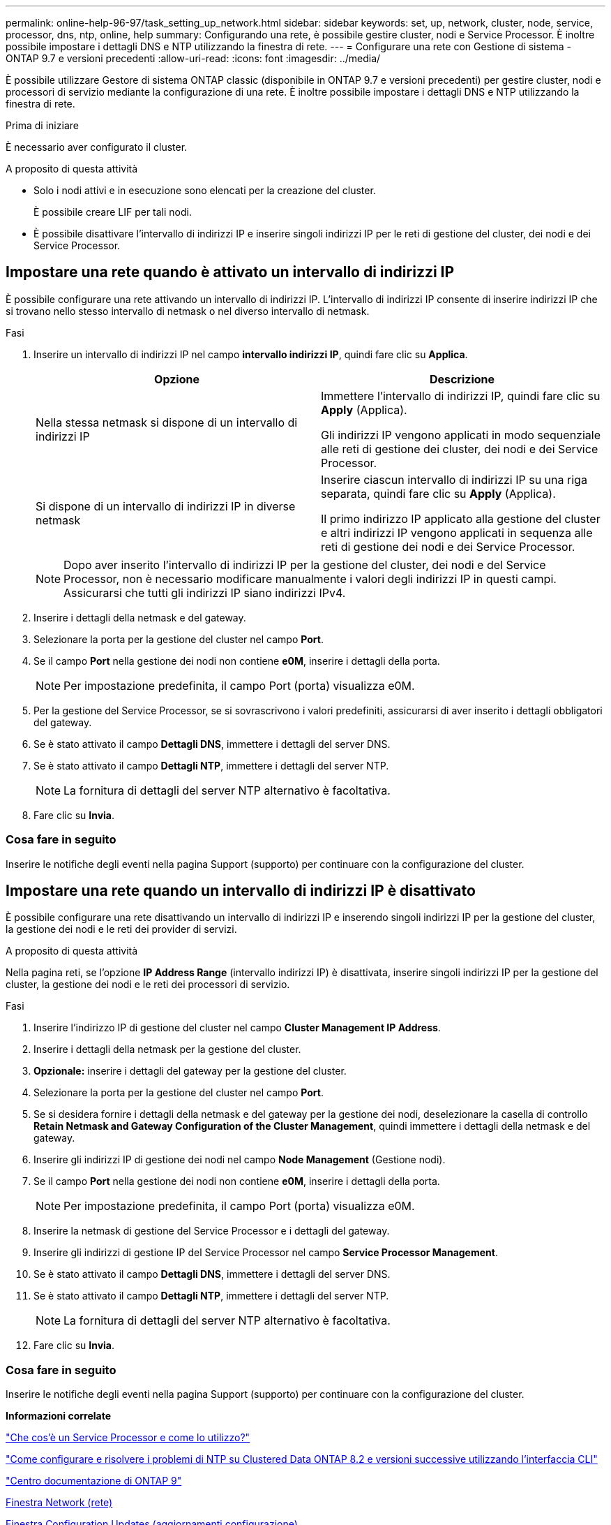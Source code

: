 ---
permalink: online-help-96-97/task_setting_up_network.html 
sidebar: sidebar 
keywords: set, up, network, cluster, node, service, processor, dns, ntp, online, help 
summary: Configurando una rete, è possibile gestire cluster, nodi e Service Processor. È inoltre possibile impostare i dettagli DNS e NTP utilizzando la finestra di rete. 
---
= Configurare una rete con Gestione di sistema - ONTAP 9.7 e versioni precedenti
:allow-uri-read: 
:icons: font
:imagesdir: ../media/


[role="lead"]
È possibile utilizzare Gestore di sistema ONTAP classic (disponibile in ONTAP 9.7 e versioni precedenti) per gestire cluster, nodi e processori di servizio mediante la configurazione di una rete. È inoltre possibile impostare i dettagli DNS e NTP utilizzando la finestra di rete.

.Prima di iniziare
È necessario aver configurato il cluster.

.A proposito di questa attività
* Solo i nodi attivi e in esecuzione sono elencati per la creazione del cluster.
+
È possibile creare LIF per tali nodi.

* È possibile disattivare l'intervallo di indirizzi IP e inserire singoli indirizzi IP per le reti di gestione del cluster, dei nodi e dei Service Processor.




== Impostare una rete quando è attivato un intervallo di indirizzi IP

È possibile configurare una rete attivando un intervallo di indirizzi IP. L'intervallo di indirizzi IP consente di inserire indirizzi IP che si trovano nello stesso intervallo di netmask o nel diverso intervallo di netmask.

.Fasi
. Inserire un intervallo di indirizzi IP nel campo *intervallo indirizzi IP*, quindi fare clic su *Applica*.
+
|===
| Opzione | Descrizione 


 a| 
Nella stessa netmask si dispone di un intervallo di indirizzi IP
 a| 
Immettere l'intervallo di indirizzi IP, quindi fare clic su *Apply* (Applica).

Gli indirizzi IP vengono applicati in modo sequenziale alle reti di gestione dei cluster, dei nodi e dei Service Processor.



 a| 
Si dispone di un intervallo di indirizzi IP in diverse netmask
 a| 
Inserire ciascun intervallo di indirizzi IP su una riga separata, quindi fare clic su *Apply* (Applica).

Il primo indirizzo IP applicato alla gestione del cluster e altri indirizzi IP vengono applicati in sequenza alle reti di gestione dei nodi e dei Service Processor.

|===
+
[NOTE]
====
Dopo aver inserito l'intervallo di indirizzi IP per la gestione del cluster, dei nodi e del Service Processor, non è necessario modificare manualmente i valori degli indirizzi IP in questi campi. Assicurarsi che tutti gli indirizzi IP siano indirizzi IPv4.

====
. Inserire i dettagli della netmask e del gateway.
. Selezionare la porta per la gestione del cluster nel campo *Port*.
. Se il campo *Port* nella gestione dei nodi non contiene *e0M*, inserire i dettagli della porta.
+
[NOTE]
====
Per impostazione predefinita, il campo Port (porta) visualizza e0M.

====
. Per la gestione del Service Processor, se si sovrascrivono i valori predefiniti, assicurarsi di aver inserito i dettagli obbligatori del gateway.
. Se è stato attivato il campo *Dettagli DNS*, immettere i dettagli del server DNS.
. Se è stato attivato il campo *Dettagli NTP*, immettere i dettagli del server NTP.
+
[NOTE]
====
La fornitura di dettagli del server NTP alternativo è facoltativa.

====
. Fare clic su *Invia*.




=== Cosa fare in seguito

Inserire le notifiche degli eventi nella pagina Support (supporto) per continuare con la configurazione del cluster.



== Impostare una rete quando un intervallo di indirizzi IP è disattivato

È possibile configurare una rete disattivando un intervallo di indirizzi IP e inserendo singoli indirizzi IP per la gestione del cluster, la gestione dei nodi e le reti dei provider di servizi.

.A proposito di questa attività
Nella pagina reti, se l'opzione *IP Address Range* (intervallo indirizzi IP) è disattivata, inserire singoli indirizzi IP per la gestione del cluster, la gestione dei nodi e le reti dei processori di servizio.

.Fasi
. Inserire l'indirizzo IP di gestione del cluster nel campo *Cluster Management IP Address*.
. Inserire i dettagli della netmask per la gestione del cluster.
. *Opzionale:* inserire i dettagli del gateway per la gestione del cluster.
. Selezionare la porta per la gestione del cluster nel campo *Port*.
. Se si desidera fornire i dettagli della netmask e del gateway per la gestione dei nodi, deselezionare la casella di controllo *Retain Netmask and Gateway Configuration of the Cluster Management*, quindi immettere i dettagli della netmask e del gateway.
. Inserire gli indirizzi IP di gestione dei nodi nel campo *Node Management* (Gestione nodi).
. Se il campo *Port* nella gestione dei nodi non contiene *e0M*, inserire i dettagli della porta.
+
[NOTE]
====
Per impostazione predefinita, il campo Port (porta) visualizza e0M.

====
. Inserire la netmask di gestione del Service Processor e i dettagli del gateway.
. Inserire gli indirizzi di gestione IP del Service Processor nel campo *Service Processor Management*.
. Se è stato attivato il campo *Dettagli DNS*, immettere i dettagli del server DNS.
. Se è stato attivato il campo *Dettagli NTP*, immettere i dettagli del server NTP.
+
[NOTE]
====
La fornitura di dettagli del server NTP alternativo è facoltativa.

====
. Fare clic su *Invia*.




=== Cosa fare in seguito

Inserire le notifiche degli eventi nella pagina Support (supporto) per continuare con la configurazione del cluster.

*Informazioni correlate*

https://kb.netapp.com/Advice_and_Troubleshooting/Data_Storage_Systems/FAS_Systems/What_is_a_Service_Processor_and_how_do_I_use_it%3F["Che cos'è un Service Processor e come lo utilizzo?"]

https://kb.netapp.com/Advice_and_Troubleshooting/Data_Storage_Software/ONTAP_OS/How_to_configure_and_troubleshoot_NTP_on_clustered_Data_ONTAP_8.2_and_later_using_CLI["Come configurare e risolvere i problemi di NTP su Clustered Data ONTAP 8.2 e versioni successive utilizzando l'interfaccia CLI"]

https://docs.netapp.com/ontap-9/index.jsp["Centro documentazione di ONTAP 9"]

xref:reference_network_window.adoc[Finestra Network (rete)]

xref:reference_configuration_updates_window.adoc[Finestra Configuration Updates (aggiornamenti configurazione)]

xref:reference_date_time_window.adoc[Finestra di data e ora]

xref:reference_service_processors_window.adoc[Finestra Service Processor]
